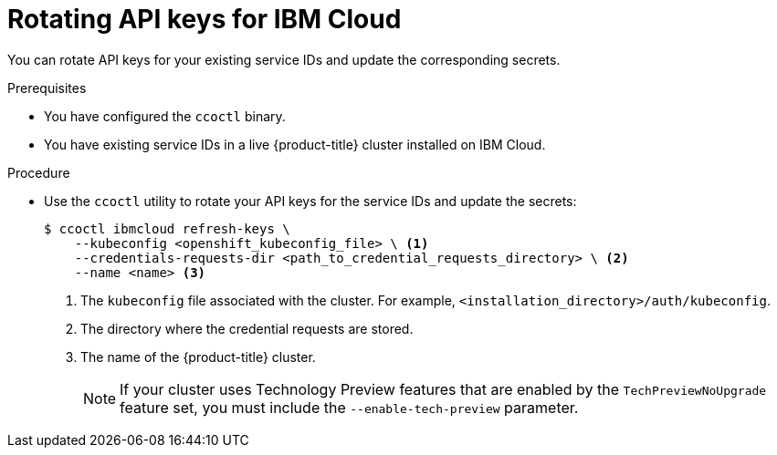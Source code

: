 // Module included in the following assemblies:
//
// * post_installation_configuration/cluster-tasks.adoc

:_content-type: PROCEDURE
[id="refreshing-service-ids-ibm-cloud_{context}"]
= Rotating API keys for IBM Cloud

You can rotate API keys for your existing service IDs and update the corresponding secrets.

.Prerequisites

* You have configured the `ccoctl` binary.
* You have existing service IDs in a live {product-title} cluster installed on IBM Cloud.

.Procedure

* Use the `ccoctl` utility to rotate your API keys for the service IDs and update the secrets:
+
[source,terminal]
----
$ ccoctl ibmcloud refresh-keys \
    --kubeconfig <openshift_kubeconfig_file> \ <1>
    --credentials-requests-dir <path_to_credential_requests_directory> \ <2>
    --name <name> <3>
----
<1> The `kubeconfig` file associated with the cluster. For example, `<installation_directory>/auth/kubeconfig`.
<2> The directory where the credential requests are stored.
<3> The name of the {product-title} cluster.
+
--
[NOTE]
====
If your cluster uses Technology Preview features that are enabled by the `TechPreviewNoUpgrade` feature set, you must include the `--enable-tech-preview` parameter.
====
--
